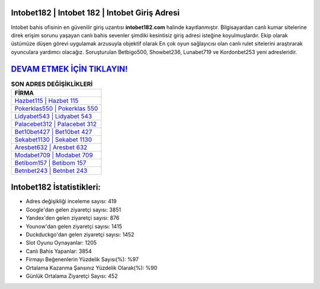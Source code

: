 ﻿Intobet182 | Intobet 182 | Intobet Giriş Adresi
===================================

.. image:: images/intobet-giris.jpg
   :width: 600
   
Intobet bahis ofisinin en güvenilir giriş uzantısı **intobet182.com** halinde kayıtlanmıştır. Bilgisayardan canlı kumar sitelerine direk erişim sorunu yaşayan canlı bahis sevenler şimdiki kesintisiz giriş adresi isteğine koyulmuşlardır. Ekip olarak üstümüze düşen görevi uygulamak arzusuyla objektif olarak En çok oyun sağlayıcısı olan canlı rulet sitelerini araştırarak oyunculara yardımcı olacağız. Soruşturulan Betbigo500, Showbet236, Lunabet719 ve Kordonbet253 yeni adresleridir.

`DEVAM ETMEK İÇİN TIKLAYIN! <https://urlday.cc/git>`_
==============

.. list-table:: **SON ADRES DEĞİŞİKLİKLERİ**
   :widths: 100
   :header-rows: 1

   * - FİRMA
   * - `Hazbet115 | Hazbet 115 <hazbet115-hazbet-115-hazbet-giris-adresi.html>`_
   * - `Pokerklas550 | Pokerklas 550 <pokerklas550-pokerklas-550-pokerklas-giris-adresi.html>`_
   * - `Lidyabet543 | Lidyabet 543 <lidyabet543-lidyabet-543-lidyabet-giris-adresi.html>`_	 
   * - `Palacebet312 | Palacebet 312 <palacebet312-palacebet-312-palacebet-giris-adresi.html>`_	 
   * - `Bet10bet427 | Bet10bet 427 <bet10bet427-bet10bet-427-bet10bet-giris-adresi.html>`_ 
   * - `Sekabet1130 | Sekabet 1130 <sekabet1130-sekabet-1130-sekabet-giris-adresi.html>`_
   * - `Aresbet632 | Aresbet 632 <aresbet632-aresbet-632-aresbet-giris-adresi.html>`_	 
   * - `Modabet709 | Modabet 709 <modabet709-modabet-709-modabet-giris-adresi.html>`_
   * - `Betibom157 | Betibom 157 <betibom157-betibom-157-betibom-giris-adresi.html>`_
   * - `Betnbet243 | Betnbet 243 <betnbet243-betnbet-243-betnbet-giris-adresi.html>`_
	 
Intobet182 İstatistikleri:
===================================	 
* Adres değişikliği inceleme sayısı: 419
* Google'dan gelen ziyaretçi sayısı: 3851
* Yandex'den gelen ziyaretçi sayısı: 876
* Younow'dan gelen ziyaretçi sayısı: 1415
* Duckduckgo'dan gelen ziyaretçi sayısı: 1452
* Slot Oyunu Oynayanlar: 1205
* Canlı Bahis Yapanlar: 3854
* Firmayı Beğenenlerin Yüzdelik Sayısı(%): %97
* Ortalama Kazanma Şansınız Yüzdelik Olarak(%): %90
* Günlük Ortalama Ziyaretçi Sayısı: 452
